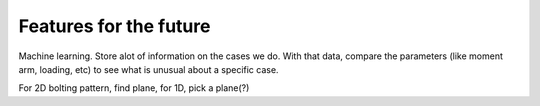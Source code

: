 Features for the future
=======================

Machine learning. Store alot of information on the cases we do. With that data, compare the parameters (like moment arm, loading, etc) to see what is unusual about a specific case.

For 2D bolting pattern, find plane, for 1D, pick a plane(?)